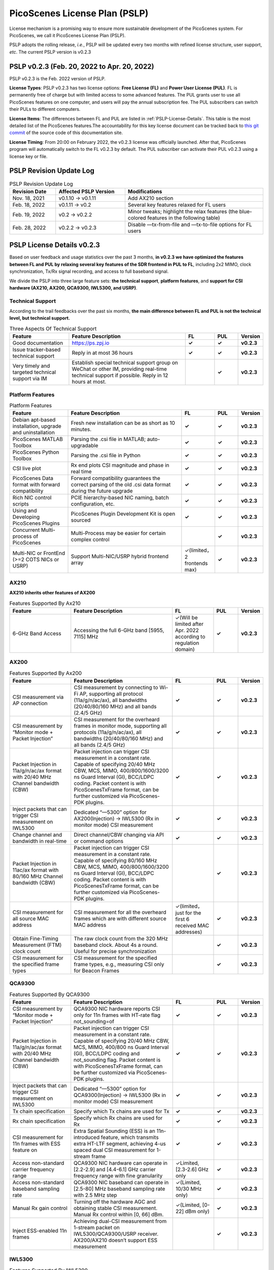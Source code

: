 PicoScenes License Plan (PSLP) 
=======================================

License mechanism is a promising way to ensure more sustainable development of the PicoScenes system. For PicoScenes, we call it PicoScenes License Plan (PSLP). 

PSLP adopts the rolling release, *i.e.*, PSLP will be updated every two months with refined license structure, user support, *etc*. The current PSLP version is v0.2.3


PSLP v0.2.3 (Feb. 20, 2022 to Apr. 20, 2022)
-----------------------------------------------

PSLP v0.2.3 is the Feb. 2022 version of PSLP. 

.. **TL;DR**: PSLP v0.2.3 offers **two license options, free and paid**. Compared to v0.1.11, this version relax several key features to Free License Users. The subscription fee of the paid license is still **8688 RMB or 1360 USD/computer/year** with an extra bulk purchase discount.

**License Types**: PSLP v0.2.3 has two license options: **Free License (FL)** and **Power User License (PUL)**. FL is permanently free of charge but with limited access to some advanced features. The PUL grants user to use all PicoScenes features on one computer, and users will pay the annual subscription fee. The PUL subscribers can switch their PULs to different computers.

**License Items**: The differences between FL and PUL are listed in :ref:`PSLP-License-Details`. This table is the most detailed list of the PicoScenes features.The accountability for this key license document can be tracked back to `this git commit <https://gitlab.com/wifisensing/PicoScenes-Manual/-/commit/7516ad5f81a3537ef20ad97abfc8602b21ed698f>`_ of the source code of this documentation site.

**License Timing**: From 20:00 on February 2022, the v0.2.3 license was officially launched. After that, PicoScenes program will automatically switch to the FL v0.2.3 by default. The PUL subscriber can activate their PUL v0.2.3 using a license key or file.

PSLP Revision Update Log
-------------------------
.. csv-table:: PSLP Revision Update Log
    :header: "Revision Date", "Affected PSLP Version", "Modifications"
    :widths: 20, 30, 60

    "Nov. 18, 2021","v0.1.10 -> v0.1.11","Add AX210 section"
    "Feb. 18, 2022","v0.1.11 -> v0.2","Several key features relaxed for FL users"
    "Feb. 19, 2022","v0.2 -> v0.2.2","Minor tweaks; highlight the relax features (the blue-colored features in the following table)"
    "Feb. 28, 2022","v0.2.2 -> v0.2.3","Disable —tx-from-file and —tx-to-file options for FL users"

.. _PSLP-License-Details:

PSLP License Details v0.2.3
-----------------------------

Based on user feedback and usage statistics over the past 3 months, **in v0.2.3 we have optimized the features between FL and PUL by relaxing several key features of the SDR frontend in PUL to FL**, including 2x2 MIMO, clock synchronization, Tx/Rx signal recording, and access to full baseband signal.

We divide the PSLP into three large feature sets: **the technical support**, **platform features**, and **support for CSI hardware (AX210, AX200, QCA9300, IWL5300, and USRP)**.

Technical Support
^^^^^^^^^^^^^^^^^^

According to the trail feedbacks over the past six months, **the main difference between FL and PUL is not the technical level, but technical support.**

.. csv-table:: Three Aspects Of Technical Support
    :header: "Feature", "Feature Description","FL","PUL","Version"
    :widths: 30, 60,15,12,9

    "Good documentation","https://ps.zpj.io","**✓**","**✓**","**v0.2.3**"
    "Issue tracker-based technical support","Reply in at most 36 hours","**✓**","**✓**","**v0.2.3**"
    "Very timely and targeted technical support via IM","Establish special technical support group on WeChat or other IM, providing real-time technical support if possible. Reply in 12 hours at most.","","**✓**","**v0.2.3**"

Platform Features
^^^^^^^^^^^^^^^^^^^^^^^
.. csv-table:: Platform Features
    :header: "Feature", "Feature Description","FL","PUL","Version"
    :widths: 30, 60, 15,12,9

    "Debian apt-based installation, upgrade and uninstallation","Fresh new installation can be as short as 10 minutes.","**✓**","**✓**","**v0.2.3**"
    "PicoScenes MATLAB Toolbox","Parsing the .csi file in MATLAB; auto-upgradable","**✓**","**✓**","**v0.2.3**"
    "PicoScenes Python Toolbox","Parsing the .csi file in Python","**✓**","**✓**","**v0.2.3**"
    "CSI live plot","Rx end plots CSI magnitude and phase in real time","**✓**","**✓**","**v0.2.3**"
    "PicoScenes Data format with forward compatibility","Forward compatibility guarantees the correct parsing of the old .csi data format during the future upgrade","**✓**","**✓**","**v0.2.3**"
    "Rich NIC control scripts","PCIE hierarchy-based NIC naming, batch configuration, etc.","**✓**","**✓**","**v0.2.3**"
    "Using and Developing PicoScenes Plugins","PicoScenes Plugin Development Kit is open sourced","**✓**","**✓**","**v0.2.3**"
    "Concurrent Multi-process of PicoScenes","Multi-Process may be easier for certain complex control","","**✓**","**v0.2.3**"
    "Multi-NIC or FrontEnd (>=2 COTS NICs or USRP)","Support Multi-NIC/USRP hybrid frontend array","✓(limited，2 frontends max)","**✓**","**v0.2.3**"

AX210
^^^^^^^^^^^^^^^^^^^^^^^

**AX210 inherits other features of AX200**

.. csv-table:: Features Supported By Ax210
    :header: "Feature", "Feature Description","FL","PUL","Version"
    :widths: 30, 50, 20,12,9

    "6-GHz Band Access","Accessing the full 6-GHz band [5955, 7115] MHz","✓(Will be limited after Apr. 2022 according to regulation domain)","**✓**","**v0.2.3**"

AX200
^^^^^^^^^^^^^^^^^^^^^^^

.. csv-table:: Features Supported By Ax200
    :header: "Feature", "Feature Description","FL","PUL","Version"
    :widths: 30, 50, 20,12,9

    "CSI measurement via AP connection","CSI measurement by connecting to Wi-Fi AP, supporting all protocol (11a/g/n/ac/ax), all bandwidths (20/40/80/160 MHz) and all bands (2.4/5 GHz)","**✓**","**✓**","**v0.2.3**"
    "CSI measurement by “Monitor mode + Packet Injection”","CSI measurement for the overheard frames in monitor mode, supporting all protocols (11a/g/n/ac/ax), all bandwidths (20/40/80/160 MHz) and all bands (2.4/5 GHz)","**✓**","**✓**","**v0.2.3**"
    "Packet Injection in 11a/g/n/ac/ax format with 20/40 MHz Channel bandwidth (CBW)","Packet injection can trigger CSI measurement in a constant rate. Capable of specifying 20/40 MHz CBW, MCS, MIMO, 400/800/1600/3200 ns Guard Interval (GI), BCC/LDPC coding. Packet content is with PicoScenesTxFrame format, can be further customized via PicoScenes-PDK plugins.","**✓**","**✓**","**v0.2.3**"
    "Inject packets that can trigger CSI measurement on IWL5300","Dedicated “—5300” option for AX200(Injection) -> IWL5300 (Rx in monitor mode) CSI measurement","**✓**","**✓**","**v0.2.3**"
    "Change channel and bandwidth in real-time","Direct channel/CBW changing via API or command options","**✓**","**✓**","**v0.2.3**"
    "Packet Injection in 11ac/ax format with 80/160 MHz Channel bandwidth (CBW)","Packet injection can trigger CSI measurement in a constant rate. Capable of specifying 80/160 MHz CBW, MCS, MIMO, 400/800/1600/3200 ns Guard Interval (GI), BCC/LDPC coding. Packet content is with PicoScenesTxFrame format, can be further customized via PicoScenes-PDK plugins.","","**✓**","**v0.2.3**"
    "CSI measurement for all source MAC address","CSI measurement for all the overheard frames which are with different source MAC address","✓(limited，just for the first 6 received MAC addresses)","**✓**","**v0.2.3**"
    "Obtain Fine-Timing Measurement (FTM) clock count","The raw clock count from the 320 MHz baseband clock. About 4s a round. Useful for precise synchronization","","**✓**","**v0.2.3**"
    "CSI measurement for the specified frame types","CSI measurement for the specified frame types, e.g., measuring CSI only for Beacon Frames","","**✓**","**v0.2.3**"

QCA9300
^^^^^^^^^^^^^^^^^^^^^^^
.. csv-table:: Features Supported By QCA9300
    :header: "Feature", "Feature Description","FL","PUL","Version"
    :widths: 30, 50, 20,12,9

    "CSI measurement by “Monitor mode + Packet Injection”","QCA9300 NIC hardware reports CSI only for 11n frames with HT-rate flag not_sounding=of","**✓**","**✓**","**v0.2.3**"
    "Packet Injection in 11a/g/n/ac/ax format with 20/40 MHz Channel bandwidth (CBW)","Packet injection can trigger CSI measurement in a constant rate. Capable of specifying 20/40 MHz CBW, MCS, MIMO, 400/800 ns Guard Interval (GI), BCC/LDPC coding and not_sounding flag. Packet content is with PicoScenesTxFrame format, can be further customized via PicoScenes-PDK plugins.","**✓**","**✓**","**v0.2.3**"
    "Inject packets that can trigger CSI measurement on IWL5300","Dedicated “—5300” option for QCA9300(Injection) -> IWL5300 (Rx in monitor mode) CSI measurement","**✓**","**✓**","**v0.2.3**"
    "Tx chain specification","Specify which Tx chains are used for Tx","**✓**","**✓**","**v0.2.3**"
    "Rx chain specification","Specify which Rx chains are used for Rx","**✓**","**✓**","**v0.2.3**"
    "CSI measurement for 11n frames with ESS feature on","Extra Spatial Sounding (ESS) is an 11n-introduced feature, which transmits extra HT-LTF segment, achieving 4-us spaced dual CSI measurement for 1-stream frame","**✓**","**✓**","**v0.2.3**"
    "Access non-standard carrier frequency range","QCA9300 NIC hardware can operate in [2.2-2.9] and [4.4-6.1] GHz carrier frequency range with fine granularity","✓Limited, [2.3-2.6] GHz only","**✓**","**v0.2.3**"
    "Access non-standard baseband sampling rate","QCA9300 NIC baseband can operate in [2.5-80] MHz baseband sampling rate with 2.5 MHz step","✓(Limited, 10/30 MHz only)","**✓**","**v0.2.3**"
    "Manual Rx gain control","Turning off the hardware AGC and obtaining stable CSI measurement. Manual Rx control within [0, 66] dBm.","✓(Limited, [0-22] dBm only)","**✓**","**v0.2.3**"
    "Inject ESS-enabled 11n frames","Achieving dual-CSI measurement from 1-stream packet on IWL5300/QCA9300/USRP receiver. AX200/AX210 doesn’t support ESS measurement","","**✓**","**v0.2.3**"

IWL5300
^^^^^^^^^^^^^^^^^^^^^^^
.. csv-table:: Features Supported By IWL5300
    :header: "Feature", "Feature Description","FL","PUL","Version"
    :widths: 30, 50, 20,12,9

    "CSI measurement via AP connection","IWL5300 must be connected to 11n format Open System AP","**✓**","**✓**","**v0.2.3**"
    "CSI measurement by “Monitor mode + Packet Injection”","IWL5300 reports CSI only for the 11n frames sent to a magic MAC address","**✓**","**✓**","**v0.2.3**"
    "Packet Injection with 11a/g/n format","Capable of specifying 20/40 MHz bandwidth, MCS, MIMO, 400/800 ns GI","**✓**","**✓**","**v0.2.3**"
    "Channel changing and bandwidth in real-time","Direct channel/CBW changing via API or command options","**✓**","**✓**","**v0.2.3**"
    "Switch IWL5300 firmware without reboot","Switch between the special CSI measurement and ordinary firmware","**✓**","**✓**","**v0.2.3**"
    "Tx chain specification","Specify which Tx chains are used for Tx","**✓**","**✓**","**v0.2.3**"
    "Rx chain specification","Specify which Rx chains are used for Rx","**✓**","**✓**","**v0.2.3**"
    "CSI measurement for 11n frames with ESS","Extra Spatial Sounding (ESS) is an 11n-introduced feature, which transmits extra HT-LTF segment, achieving 4-us spaced dual CSI measurement for 1-stream frame","**✓**","**✓**","**v0.2.3**"

USRP
^^^^^^^^^^^^^^^^^^^^^^^
.. csv-table:: Features Supported By USRP
    :header: "Feature", "Feature Description","FL","PUL","Version"
    :widths: 30,50,20,12,9

    "Support all USRP models","Tests pass on B210/N210/X310/N310; E3x0/X4x0 not tested","**✓**","**✓**","**v0.2.3**"
    "Multi-USRP combination","Multiple N2x0 or X3x0 USRPs can be merged into one MIMO USRP","","**✓**","**v0.2.3**"
    "Access non-standard carrier frequency range","Should be within the range of USRP daughterboard","✓(Limited, [2.3-2.6] GHz only)","**✓**","**v0.2.3**"
    "Access non-standard sampling rate range","Should be within the range of USRP motherboard","✓(Limited, 10/30 MHz only)","**✓**","**v0.2.3**"
    "Manual Rx gain control","PicoScenes on SDR does not implement AGC, therefore manual RX gain control","**✓**","**✓**","**v0.2.3**"
    "Tx chain specification","Specify which Tx chains are used for Tx","✓(Limited, up to 2 channels)","**✓**","**v0.2.3**"
    "Tx chain specification","Specify which Rx chains are used for Rx","✓(Limited, up to 2 channels)","**✓**","**v0.2.3**"
    "Record Tx baseband signal","Record Tx baseband signal to file","","**✓**","**v0.2.3**"
    "Replay Tx baseband signa","Transmit the pre-generated or recorded Tx baseband signal","","**✓**","**v0.2.3**"
    "Record Rx baseband signal","Record Rx baseband signals to file, i.e., the raw I/Q signals","**✓**","**✓**","**v0.2.3**"
    "Replay Rx baseband signal","Override the Rx stream with the pre-generated or recorded Rx signals, suitable for off-line Rx signal decoding","**✓**","**✓**","**v0.2.3**"
    "TX CFO","Resample the Tx baseband signal and exert extra Carrier Frequency Offset (CFO)","","**✓**","**v0.2.3**"
    "TX SFO","Resample the Tx baseband signal and exert extra Sampling Frequency Offset (SFO)","","**✓**","**v0.2.3**"
    "RX CFO","Resample the Rx baseband signal and exert extra Carrier Frequency Offset (CFO)","","**✓**","**v0.2.3**"
    "RX SFO","Resample the Rx baseband signal and exert extra Sampling Frequency Offset (SFO)","","**✓**","**v0.2.3**"
    "Tx Resampling","Up-sampling the Tx baseband signal to W/A USRP integer factor problem","✓(Limited, only 1.0 and 1.25)","**✓**","**v0.2.3**"
    "Rx Resampling","Down-sampling the Rx baseband signal to W/A USRP integer factor problem","✓(Limited, only 0.8 and 1.0)","**✓**","**v0.2.3**"
    "Tx I/Q Imbalance","Add Tx I/Q imbalance factor (mag and phase)","","**✓**","**v0.2.3**"
    "Rx I/Q Imbalance","Add Rx I/Q imbalance factor (mag and phase)","","**✓**","**v0.2.3**"
    "CSI measurement for frames with 20 MHz bandwidth","Note: packet loss is inevitable for software-based SDR baseband. MIMO/ large bandwidth/LDPC/MU-MIMO/OFDMA will cause more packet loss.","✓(Limited, up to 2x2 MIMO)","**✓**","**v0.2.3**"
    "Inject packets that can trigger CSI measurement on IWL5300","Dedicated “—5300” option for USRP (Injection) -> IWL5300 (Rx in monitor mode) CSI measurement","**✓**","**✓**","**v0.2.3**"
    "Inject packets that can trigger CSI measurement on QCA9300","Setting HT-rate flag not_sounding=Off by default","**✓**","**✓**","**v0.2.3**"
    "CSI measurement for frames with 40/80/160 MHz bandwidth","Note: packet loss is inevitable for software-based SDR baseband. MIMO/ large bandwidth/LDPC/MU-MIMO/OFDMA will cause more packet loss.","","**✓**","**v0.2.3**"
    "Packet Injection in 11a/g/n/ac/ax format with 20 MHz Channel bandwidth (CBW)","Packet injection can trigger CSI measurement in a constant rate. Capable of specifying 20/40 MHz CBW, MCS, MIMO, 400/800/1600/3200 ns Guard Interval (GI), BCC/LDPC coding. Packet content is with PicoScenesTxFrame format, can be further customized via PicoScenes-PDK plugins.","✓(Limited, up to 2x2 MIMO)","**✓**","**v0.2.3**"
    "Inject ESS-enabled 11n frames","Extra Spatial Sounding (ESS) is an 11n-introduced feature, which transmits extra HT-LTF segment, achieving 4-us spaced dual CSI measurement for 1-stream frame","","**✓**","**v0.2.3**"
    "Packet Injection in 11a/g/n/ac/ax format with 40/80/160 MHz Channel bandwidth (CBW)","Packet injection can trigger CSI measurement in a constant rate. Capable of specifying 80/160 MHz CBW, MCS, MIMO, 400/800/1600/3200 ns Guard Interval (GI), BCC/LDPC coding. Packet content is with PicoScenesTxFrame format, can be further customized via PicoScenes-PDK plugins.","","**✓**","**v0.2.3**"
    "Batch Frame generation + Batch Packet Injection","Pre-generate frame signals with precise inter-frame spacing","","**✓**","**v0.2.3**"
    "Tx Signal Precoding for 11n/ac/ax","Tx signal precoding can be used to realize beamforming, phased array and arbitrary signal equalization","","**✓**","**v0.2.3**"
    "CSI measurement for any source MAC address","CSI measurement for all the overheard frames which are with different source MAC address","✓(limited, just for the first 6 received MAC addresses)","**✓**","**v0.2.3**"
    "Support external clock source","MIMO Cable/External Clock/GPS clock","**✓**","**✓**","**v0.2.3**"
    "Tx MIMO Beamforming","Specifying Tx steering matrix, used for beamforming and phased array","","**✓**","**v0.2.3**"
    "Obtain the L-LTF CSI","Return the L-LTF based CSI estimation","","**✓**","**v0.2.3**"
    "Obtain Pilot-subcarrier based CSI","Return the CSI composed of per-OFDM symbol pilot subcarriers","","**✓**","**v0.2.3**"
    "Obtain complete Rx baseband signal","Return the complete multi-channel baseband signals, starting from L-STF part","**✓**","**✓**","**v0.2.3**"

.. _payment:

Payment
-----------------

The subscription fee of PLSP v0.2.3 PUL is **8688 RMB or 1360 USD/computer/year**. 

**Bulk purchase discount:** purchasing N, N ≤ 7 subscriptions in one-time bulk will have a discount of  (N−1)*8% , e.g., 16% discount for 3 subscriptions in a one-time purchase. In addition, subscribing 2/3 years can have an extra 9%/18% discount. 

PicoScenes team will optimize the PLSP every two months and raise the subscription fee about 100 USD。

中国区用户点此淘宝链接 `PicoScenes软件订阅 <https://item.taobao.com/item.htm?id=660337543983>`_ 下单，可开具正规电子发票

The overseas payment channel is still under construction.